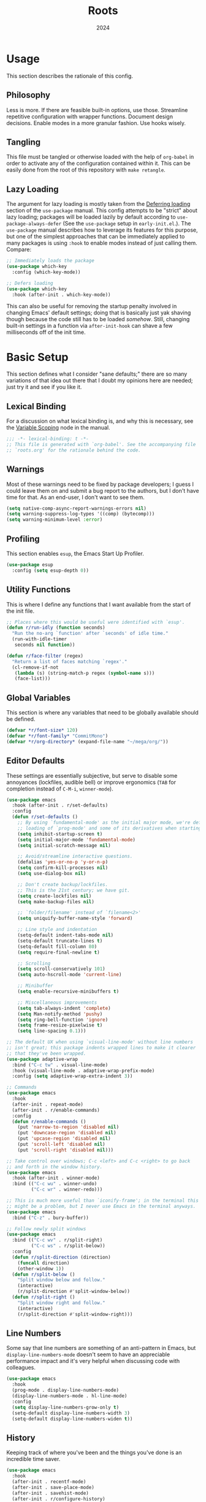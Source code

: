 #+TITLE: Roots
#+DATE: 2024
#+PROPERTY: header-args :tangle init.el
#+STARTUP: overview

* Usage
This section describes the rationale of this config.

** Philosophy
Less is more. If there are feasible built-in options, use those. Streamline
repetitive configuration with wrapper functions. Document design
decisions. Enable modes in a more granular fashion. Use hooks wisely.

** Tangling
This file must be tangled or otherwise loaded with the help of ~org-babel~ in
order to activate any of the configuration contained within it. This can be
easily done from the root of this repository with ~make retangle~.

** Lazy Loading
The argument for lazy loading is mostly taken from the [[info:use-package#Deferring loading][Deferring loading]] section
of the ~use-package~ manual. This config attempts to be "strict" about lazy
loading; packages will be loaded lazily by default according to
~use-package-always-defer~ (See the ~use-package~ setup in ~early-init.el~.). The
~use-package~ manual describes how to leverage its features for this purpose, but
one of the simplest approaches that can be immediately applied to many packages
is using ~:hook~ to enable modes instead of just calling them. Compare:

#+BEGIN_SRC emacs-lisp :tangle no
  ;; Immediately loads the package
  (use-package which-key
    :config (which-key-mode))

  ;; Defers loading
  (use-package which-key
    :hook (after-init . which-key-mode))
#+END_SRC

This can also be useful for removing the startup penalty involved in changing
Emacs' default settings; doing that is basically just yak shaving though because
the code still has to be loaded /somehow/. Still, changing built-in settings in a
function via ~after-init-hook~ can shave a few milliseconds off of the init time.

* Basic Setup
This section defines what I consider "sane defaults;" there are so many
variations of that idea out there that I doubt my opinions here are needed; just
try it and see if you like it.

** Lexical Binding
For a discussion on what lexical binding is, and why this is
necessary, see the [[info:elisp#Variable Scoping][Variable Scoping]] node in the manual.

#+BEGIN_SRC emacs-lisp
  ;;; -*- lexical-binding: t -*-
  ;; This file is generated with `org-babel'. See the accompanying file
  ;; `roots.org' for the rationale behind the code.
#+END_SRC

** Warnings
Most of these warnings need to be fixed by package developers; I guess I could
leave them on and submit a bug report to the authors, but I don't have time for
that. As an end-user, I don't want to see them.

#+BEGIN_SRC emacs-lisp
  (setq native-comp-async-report-warnings-errors nil)
  (setq warning-suppress-log-types '((comp) (bytecomp)))
  (setq warning-minimum-level :error)
#+END_SRC

** Profiling
This section enables ~esup~, the Emacs Start Up Profiler.

#+BEGIN_SRC emacs-lisp
  (use-package esup
    :config (setq esup-depth 0))
#+END_SRC

** Utility Functions
This is where I define any functions that I want available from the start of the
init file.

#+BEGIN_SRC emacs-lisp
  ;; Places where this would be useful were identified with `esup'.
  (defun r/run-idly (function seconds)
    "Run the no-arg `function' after `seconds' of idle time."
    (run-with-idle-timer
     seconds nil function))

  (defun r/face-filter (regex)
    "Return a list of faces matching `regex'."
    (cl-remove-if-not
     (lambda (s) (string-match-p regex (symbol-name s)))
     (face-list)))
#+END_SRC

** Global Variables
This section is where any variables that need to be globally available should be
defined.

#+BEGIN_SRC emacs-lisp
  (defvar *r/font-size* 120)
  (defvar *r/font-family* "CommitMono")
  (defvar *r/org-directory* (expand-file-name "~/mega/org/"))
#+END_SRC

** Editor Defaults
These settings are essentially subjective, but serve to disable some annoyances
(lockfiles, audible bell) or improve ergonomics (~TAB~ for completion instead of
~C-M-i~, ~winner-mode~).

#+BEGIN_SRC emacs-lisp
  (use-package emacs
    :hook (after-init . r/set-defaults)
    :config
    (defun r/set-defaults ()
      ;; By using `fundamental-mode' as the initial major mode, we're deferring
      ;; loading of `prog-mode' and some of its derivatives when starting up
      (setq inhibit-startup-screen t)
      (setq initial-major-mode 'fundamental-mode)
      (setq initial-scratch-message nil)

      ;; Avoid/streamline interactive questions.
      (defalias 'yes-or-no-p 'y-or-n-p)
      (setq confirm-kill-processes nil)
      (setq use-dialog-box nil)

      ;; Don't create backup/lockfiles.
      ;; This is the 21st century; we have git.
      (setq create-lockfiles nil)
      (setq make-backup-files nil)

      ;; `folder/filename' instead of `filename<2>'
      (setq uniquify-buffer-name-style 'forward)

      ;; Line style and indentation
      (setq-default indent-tabs-mode nil)
      (setq-default truncate-lines t)
      (setq-default fill-column 80)
      (setq require-final-newline t)

      ;; Scrolling
      (setq scroll-conservatively 101)
      (setq auto-hscroll-mode 'current-line)

      ;; Minibuffer
      (setq enable-recursive-minibuffers t)

      ;; Miscellaneous improvements
      (setq tab-always-indent 'complete)
      (setq Man-notify-method 'pushy)
      (setq ring-bell-function 'ignore)
      (setq frame-resize-pixelwise t)
      (setq line-spacing 0.1)))

  ;; The default UX when using `visual-line-mode' without line numbers
  ;; isn't great; this package indents wrapped lines to make it clearer
  ;; that they've been wrapped.
  (use-package adaptive-wrap
    :bind ("C-c tw" . visual-line-mode)
    :hook (visual-line-mode . adaptive-wrap-prefix-mode)
    :config (setq adaptive-wrap-extra-indent 3))

  ;; Commands
  (use-package emacs
    :hook
    (after-init . repeat-mode)
    (after-init . r/enable-commands)
    :config
    (defun r/enable-commands ()
      (put 'narrow-to-region 'disabled nil)
      (put 'downcase-region 'disabled nil)
      (put 'upcase-region 'disabled nil)
      (put 'scroll-left 'disabled nil)
      (put 'scroll-right 'disabled nil)))

  ;; Take control over windows; C-c <left> and C-c <right> to go back
  ;; and forth in the window history.
  (use-package emacs
    :hook (after-init . winner-mode)
    :bind (("C-c wu" . winner-undo)
           ("C-c wr" . winner-redo)))

  ;; This is much more useful than `iconify-frame'; in the terminal this
  ;; might be a problem, but I never use Emacs in the terminal anyways.
  (use-package emacs
    :bind ("C-z" . bury-buffer))

  ;; Follow newly split windows
  (use-package emacs
    :bind (("C-c wv" . r/split-right)
           ("C-c ws" . r/split-below))
    :config
    (defun r/split-direction (direction)
      (funcall direction)
      (other-window 1))
    (defun r/split-below ()
      "Split window below and follow."
      (interactive)
      (r/split-direction #'split-window-below))
    (defun r/split-right ()
      "Split window right and follow."
      (interactive)
      (r/split-direction #'split-window-right)))
#+END_SRC

** Line Numbers
Some say that line numbers are something of an anti-pattern in Emacs, but
~display-line-numbers-mode~ doesn't seem to have an appreciable performance impact
and it's very helpful when discussing code with colleagues.

#+BEGIN_SRC emacs-lisp
  (use-package emacs
    :hook
    (prog-mode . display-line-numbers-mode)
    (display-line-numbers-mode . hl-line-mode)
    :config
    (setq display-line-numbers-grow-only t)
    (setq-default display-line-numbers-width 3)
    (setq-default display-line-numbers-widen t))
  #+END_SRC

** History
Keeping track of where you've been and the things you've done is an incredible
time saver.

#+BEGIN_SRC emacs-lisp
  (use-package emacs
    :hook
    (after-init . recentf-mode)
    (after-init . save-place-mode)
    (after-init . savehist-mode)
    (after-init . r/configure-history)
    :config
    (defun r/configure-history ()
      (with-eval-after-load 'recentf
        (setq recentf-max-saved-items 200)
        (add-to-list 'recentf-exclude '("\\/sudo:root@localhost.*"))
        (run-at-time nil (* 5 60) 'recentf-save-list))
      (setq savehist-additional-variables
            '(file-name-history
              search-ring
              command-history
              regexp-search-ring))))
#+END_SRC

** Modeline
The default modeline works well enough; I simply enable a few more bits of
information for it to show.

#+BEGIN_SRC emacs-lisp
  (use-package emacs
    :hook (after-init . r/modeline-info)
    :config
    ;; Don't waste space in the modeline showing me the version control
    ;; status.
    (setq-default mode-line-format
                  (delete '(vc-mode vc-mode)
                          mode-line-format))

    (defun r/modeline-info ()
      (setq battery-mode-line-format "[%b%p%%] ")
      (setq datetime-timezone 'Europe/Vienna)
      (setq display-time-24hr-format 1)
      (setq display-time-format "[%H:%M] ")
      (setq display-time-default-load-average nil)
      (display-battery-mode)
      (display-time-mode)
      (column-number-mode))

    (defun r/echo-modeline ()
      "Show the current mode line in the minibuffer. The minibuffer will
  grow to fit the whole thing, so any time information is out of
  view on the right fringe, call this function to see the rest."
      (interactive)
      (message "%s" (format-mode-line mode-line-format))))
#+END_SRC

** Dired
Dired is the greatest file manager ever created. The existence of ~wdired~ alone
makes it superior to any graphical file manager I've ever seen; add on
everything else dired is capable of, and there's just no contest.

#+BEGIN_SRC emacs-lisp
  (use-package dired
    :ensure nil
    :hook
    (dired-mode . dired-hide-details-mode)
    (dired-mode . auto-revert-mode)
    (after-init . (lambda () (load "dired-x")))
    :bind (:map dired-mode-map
                ("C-c C-e" . wdired-change-to-wdired-mode))
    :config
    (setq dired-listing-switches "-alh --group-directories-first")
    (setq dired-dwim-target t)
    (setq dired-clean-up-buffers-too nil))

  ;; Add some color to dired
  (use-package diredfl
    :hook (after-init . diredfl-global-mode))

  ;; This package lets you show subfolders in a tree view instead of
  ;; inserting them below. It's very slow on deeply nested directories,
  ;; so use it carefully.
  (use-package dired-subtree
    :vc (:fetcher github :repo Fuco1/dired-hacks)
    :commands r/dired-subtree-face-override
    :hook
    ;; HACK: for some reason, using `:bind' doesn't work consistently for this
    (dired-mode
     . (lambda () (bind-key [tab] #'dired-subtree-cycle 'dired-mode-map)))
    :config
    (defun r/dired-subtree-face-override ()
      (with-eval-after-load 'org-faces
        (dolist (face (r/face-filter "^dired-subtree-"))
          (set-face-attribute face nil :extend t :background 'unspecified)))))
#+END_SRC

** Calendar
All I really want in a calendar is to see the days of the month and the week
numbers. This thing does that beautifully, and it's right here.

#+BEGIN_SRC emacs-lisp
  (use-package emacs
    ;; Always highlight today if it's visible
    :hook (calendar-today-visible . calendar-mark-today)
    :config
    (setq calendar-week-start-day 1)
    ;; Show week numbers
    (setq calendar-intermonth-text
          '(propertize
            (format "%2d"
                    (car
                     (calendar-iso-from-absolute
                      (calendar-absolute-from-gregorian (list month day year)))))
            'font-lock-face 'font-lock-keyword-face)))
#+END_SRC

** Directories
Emacs normally fails to perform a file operation when trying to write or copy
files into directories which do not yet exist. This behavior is almost never
helpful; instead, if I'm working in the minibuffer and explicitly say to put a
file into a directory which does not yet exist, I mean that the directory should
be created and the file should be put there. This sort of DWIM behavior is
surprisingly lacking by default. This section fixes that oversight.

#+BEGIN_SRC emacs-lisp
  ;; Make missing directories instead of uselessly failing.
  (defun r/make-directory-if-not-exists (filename)
    "Create parent directory if not exists while operating on `FILENAME'."
    (unless (file-exists-p filename)
      (let ((dir (file-name-directory filename)))
        (unless (file-exists-p dir)
          (make-directory dir t)))))

  ;; TODO figure out how to do this with less duplication
  (defun r/advise-file-operations ()
    (defadvice find-file (before make-directory-maybe (filename &optional wildcards) activate)
      (r/make-directory-if-not-exists filename))
    (defadvice copy-file (before make-directory-maybe (file newname &optional ok-if-already-exists keep-time preserve-uid-gid preserve-permissions) activate)
      (r/make-directory-if-not-exists newname))
    (defadvice rename-file (before make-directory-maybe (file newname &optional ok-if-already-exists) activate)
      (r/make-directory-if-not-exists newname)))

  (r/run-idly #'r/advise-file-operations 1)
#+END_SRC

** Informational
This section provides informational improvements to the default user experience.

#+BEGIN_SRC emacs-lisp
  ;; Improvements for help commands.
  (use-package helpful
    :bind (("C-h f" . helpful-callable)
           ("C-h v" . helpful-variable)
           ("C-h k" . helpful-key)))

  ;; Make ibuffer a little more user-friendly by categorizing buffers into projects
  (use-package ibuffer-project
    :hook (ibuffer . r/ibuffer-project)
    :config
    (defun r/ibuffer-project ()
      (setq ibuffer-filter-groups (ibuffer-project-generate-filter-groups))
      (unless (eq ibuffer-sorting-mode 'project-file-relative)
        (ibuffer-do-sort-by-project-file-relative))))

  ;; Show next possible keys after a short delay.
  (use-package which-key
    :hook (after-init . which-key-mode))
#+END_SRC

** Ergonomics
This section sets up some ergonomic packages. [[https://susam.github.io/devil/][Devil]] mode allows you to use the
comma key as the ~C-~ and ~M-~ prefixes prevalent in Emacs keychords. It freely
translates sequences like ~, x , f~ or ~, m x~ into the equivalent ~C-x C-f~ and ~M-x~
respectively. The best part is that it does not interfere with normal
keybindings and it works in the minibuffer. Crux is a package containing lots of
great functions that you might otherwise end up writing yourself.

#+BEGIN_SRC emacs-lisp
  (use-package devil
    :hook (after-init . global-devil-mode)
    :config (setq devil-all-keys-repeatable t))

  (use-package crux
    :bind (("C-M-j" . crux-top-join-line)
           ("C-M-k" . crux-kill-whole-line)
           ("C-c D" . crux-duplicate-current-line-or-region)
           ("C-c U" . crux-upcase-region)
           ("C-c L" . crux-downcase-region)
           ("C-c cu" . crux-sudo-edit)))

  ;; Jump anywhere quickly; C-' to activate, then type a few letters.
  (use-package avy
    :bind ("C-'" . avy-goto-char-timer)
    :config (setq avy-all-windows t))

  ;; Switch quickly between more than two active windows.
  (use-package iwindow
    :bind ("C-x o" . iwindow-select)
    :config
    (setq iwindow-selection-keys
          '(97 115 100 102 103 104 106 107 108))
    :custom-face
    (iwindow-highlight-default
     ((t ( :background unspecified
           :inherit hl-line)))))

  ;; Automatically close parentheses/quotes etc.
  (use-package elec-pair
    :hook (prog-mode . electric-pair-mode))
#+END_SRC

** Buffer Display
Have a look at [[https://www.masteringemacs.org/article/demystifying-emacs-window-manager][this chapter of Mastering Emacs]] for a deep dive into how these
settings work. I find that most windows that I interact with are either used
only briefly, or are dedicated to some specific task that requires full
attention. I don't want to deal with the slight interruption of flow that occurs
when I open a help window and then have to explicitly switch to it in order to
follow a documentation link or something like that. Splitting windows is not the
right approach for these use cases in my opinion; hence this block that
specifies some windows that should replace ~current-buffer~ in the window that I'm
already working in.

#+BEGIN_SRC emacs-lisp
  ;; This variable specifies which buffers should be opened in the
  ;; active window instead of popping up off to one side. Some of these
  ;; apply to packages that are loaded later in the config.
  (setq r/buffer-regexes '("\\*Help" "\\*helpful" "^magit:" "^*shell:"))

  (defun r/display-buffer-same-window (regex)
    "Set the buffer name pattern specified by `regex' to be opened in
  the active window."
    (add-to-list 'display-buffer-alist
                 `(,regex (display-buffer-same-window))))

  (dolist (regex r/buffer-regexes)
    (r/display-buffer-same-window regex))
#+END_SRC

** Search
Searching text is split between these kinds of dedicated packages and consult.

#+BEGIN_SRC emacs-lisp
  ;; Improves isearch without unexpected behavioral changes
  (use-package ctrlf
    :hook (after-init . ctrlf-mode)
    :config (setq ctrlf-auto-recenter t))

  ;; Nice search package with a clear and powerful interface.
  (use-package deadgrep
    :config
    ;; HACK: this does work, but it's not that nice. Starting a search
    ;; explicitly via `deadgrep' works better.
    (defun r/embark-become-deadgrep (&optional full)
      (interactive "P")
      (unless (minibufferp)
        (user-error "Not in a minibuffer"))
      (let* ((target (embark--display-string ; remove invisible portions
                      (if full
                          (minibuffer-contents)
                        (pcase-let ((`(,beg . ,end) (embark--boundaries)))
                          (string-remove-prefix
                           "#" (substring (minibuffer-contents) beg
                                          (+ end (embark--minibuffer-point)))))))))
        (embark--become-command #'deadgrep target)))
    :bind (:map minibuffer-mode-map
                ("C-c C-d" . r/embark-become-deadgrep)))

  (use-package xref
    :bind (:map prog-mode-map
                ("M-/" . xref-find-references)))

  ;; Edit grep results like they were a normal buffer.
  (use-package wgrep
    :after embark
    :bind (:map embark-collect-mode-map
                ("C-c C-p" . wgrep-change-to-wgrep-mode))
    :config (setq wgrep-auto-save-buffer t))

  (use-package wgrep-deadgrep
    :after deadgrep
    :config
    (defun deadgrep-edit-mode ()
      (interactive)
      (wgrep-change-to-wgrep-mode)))
#+END_SRC

** General Purpose
This section enables some tools which are generally useful for manipulating
text.

#+BEGIN_SRC emacs-lisp
  ;; Enclose regions with (), [], {}, etc.
  (use-package wrap-region
    :hook (after-init . wrap-region-mode))

  ;; Faster/more interactive way of doing
  ;; `query-replace-regex'
  (use-package iedit
    :bind ("C-." . iedit-mode))

  (use-package string-inflection)

  ;; cleanup stray whitespace on save
  (use-package ws-butler
    :hook (prog-mode . ws-butler-mode))

  ;; Reformat buffers when needed
  (use-package apheleia
    :hook (prog-mode . apheleia-mode))

  (use-package rainbow-mode)

  (defun r/kill-relative-path ()
    "Kill the path to the current project relative to the project root."
    (interactive)
    (kill-new (file-relative-name buffer-file-name (project-root (project-current t)))))
#+END_SRC

* Minibuffer and Completion Interaction Overhaul (MOVECC)
These packages work together as building blocks to extend default Emacs input
scenarios in impressive ways. This includes overhauling minibuffer and
completion interaction. ~MOVECC~ is just a halfway usable acronym for referring to
this package stack.

** Marginalia
Marginalia adds information to minibuffer completion candidates.

#+BEGIN_SRC emacs-lisp
  (use-package marginalia
    :hook (after-init . marginalia-mode))
#+END_SRC

** Orderless
The orderless completion style allows for more powerful and intuitive matching
on completion candidates.

#+BEGIN_SRC emacs-lisp
  (use-package orderless
    :hook (after-init . r/setup-orderless)
    :config
    (defun r/setup-orderless ()
      (setq completion-styles '(orderless basic))
      (setq completion-category-defaults nil)
      (setq completion-category-overrides '((file) (styles partial-completion)))))
#+END_SRC

** Vertico
Vertico hooks into ~completing-read~ to provide a powerup for interacting with the
minibuffer. Everywhere the user might be prompted for some kind of input,
vertico is there to make it better. The only really "unique" part of my setup of
this package is ~r/vertico-highlight-file-base-name~; this function adds color to
the "base name" of files, but only when completing candidates with
~project-file~. What this means concretely is that if a candidate looks like
~some/super/long/path/to/file.el~, the part ~file.el~ will be a different color.

#+BEGIN_SRC emacs-lisp
  (use-package vertico
    :hook (after-init . vertico-mode)
    :custom-face
    (vertico-group-title
     ((t ( :inherit font-lock-comment-face))))
    :config
    (vertico-multiform-mode)

    (defvar +vertico-transform-functions nil)

    (cl-defmethod vertico--format-candidate :around
      (cand prefix suffix index start &context ((not +vertico-transform-functions) null))
      (dolist (fun (ensure-list +vertico-transform-functions))
        (setq cand (funcall fun cand)))
      (cl-call-next-method cand prefix suffix index start))

    (defun r/vertico-highlight-file-base-name (file)
      "If FILE is a relative path with directory components, highlight only the base filename."
      (if (and (string-match "/" file) (not (string-suffix-p "/" file)))
          (progn (add-face-text-property
                  (length (file-name-directory file)) (length file)
                  'font-lock-type-face nil file)
                 file)
        file))

    (add-to-list 'vertico-multiform-categories
                 '(project-file (+vertico-transform-functions . r/vertico-highlight-file-base-name)))

    (setq vertico-cycle t)
    (setq vertico-count 12)
    (setq vertico-resize nil))

  (use-package vertico-directory
    :after vertico
    :ensure nil
    :bind (:map vertico-map
                ("RET" . vertico-directory-enter)
                ("DEL" . vertico-directory-delete-char))
    :hook (rfn-eshadow-update-overlay . vertico-directory-tidy))
#+END_SRC

** Embark
Embark is essentially a keyboard-driven right-click menu, but with all of the
power and extensibility that Emacs Lisp offers. The fact that it works
seamlessly in the minibuffer is the cherry on top of an already very useful
package.

#+BEGIN_SRC emacs-lisp
  (use-package embark
    :bind (("C-;" . embark-act)
           :map minibuffer-local-map
           ("C-'" . embark-act-all)
           ("C-c C-e" . embark-export))
    :config
    (setq embark-indicators '(embark-minimal-indicator))
    (setq embark-prompter 'embark-completing-read-prompter))
#+END_SRC

** Consult
This package provides many nice functions for streamlining/enabling a smooth
minibuffer workflow. It covers a lot of use cases, and the way I use it is just
one (very) small subset of the possibilities it offers. I have added two wrapper
functions for some default consult commands due to the fact that they
misleadingly (that is, the docstrings don't mention this) use the current
project as detected with ~project.el~ instead of ~default-directory~. I don't
normally want this, especially in large projects.

#+BEGIN_SRC emacs-lisp
  (use-package consult
    :bind (("C-x b" . consult-buffer)
           ("C-x pr" . consult-ripgrep)
           ("C-c cr" . r/consult-rg-current-directory)
           ("C-c cf" . r/consult-fd-current-directory)
           ("C-c cl" . consult-line)
           ("C-\\" . consult-line)
           ("M-g i" . consult-imenu))
    :config
    (setq xref-show-xrefs-function 'consult-xref)
    (setq xref-show-definitions-function 'consult-xref)

    (defun r/consult-rg-current-directory ()
      (interactive)
      (consult-ripgrep default-directory))
    (defun r/consult-fd-current-directory ()
      (interactive)
      (consult-fd default-directory)))

  (use-package consult-dir
    :bind (:map minibuffer-mode-map
                ("C-M-d" . consult-dir)))

  (use-package embark-consult)
#+END_SRC

** Corfu
Corfu provides a popup completion menu that works with default completions,
similarly to vertico. My config is intended to be driven entirely via ~TAB~; it
worked better when I used evil, and I haven't gotten around to making it work
nicely with ~C-f~, ~C-b~, etc.

#+BEGIN_SRC emacs-lisp
  (use-package corfu
    :hook
    (after-init . global-corfu-mode)
    (minibuffer-setup . corfu-enable-in-minibuffer)
    (eglot-managed-mode . corfu-popupinfo-mode)
    :bind (:map corfu-map
                ("TAB" . corfu-next)
                ([tab] . corfu-next)
                ("S-TAB" . corfu-previous)
                ([backtab] . corfu-previous))
    :config
    (setq corfu-cycle t)
    (setq corfu-max-width 80)
    (setq corfu-auto t)
    (setq corfu-auto-delay 0.5)
    (setq corfu-preselect 'prompt)
    (defun corfu-enable-in-minibuffer ()
      "Enable Corfu in the minibuffer if `completion-at-point' is bound."
      (when (where-is-internal #'completion-at-point (list (current-local-map)))
        (setq-local corfu-echo-delay nil
                    corfu-popupinfo-delay nil)
        (corfu-mode 1))))
#+END_SRC

* Technologies
Up until this point, the configuration has been solely related to building up
the platform in which my workflow occurs. This section provides configuration
for specific technologies such as programming languages and corresponding
language servers.

** Eglot
Use language servers in Emacs. Eglot is not quite "zero configuration," but it's
easy enough to set up. Unfortunately it's sometimes necessary to use weird hacks
and workarounds to get certain functionality, but all-in-all it's a decent
experience.

#+BEGIN_SRC emacs-lisp
  (use-package eglot
    :bind (:map eglot-mode-map
                ("C-c ef" . eglot-format-buffer)
                ("C-c ea" . eglot-code-actions))
    :config
    ;; HACK: logging the traffic between eglot and some servers is slow
    (fset #'jsonrpc--log-event #'ignore)
    (setq jsonrpc-default-request-timeout 20)
    (setq eglot-confirm-server-initiated-edits nil)
    (setq eglot-sync-connect nil)
    (setq eglot-autoshutdown t)
    (setq eglot-events-buffer-size 0))

  (use-package breadcrumb
    :hook (eglot-managed-mode . breadcrumb-local-mode))

  (use-package consult-eglot)
#+END_SRC

** TreeSitter
Abstract syntax tree based language parsing and syntax highlighting. This works
quite nicely, other than occasional breakage of the grammars. The package
~treesit-auto~ is something of a stopgap for the disconnect between the built-in
treesitter major modes and the traditional ones. It automatically installs
missing grammars and switches to the ~*-ts-mode~ if it exists. There is a caveat
here (like always) in that the builtin ~yaml-ts-mode~ does not actually provide a
usable yaml mode (it inherits from ~text-mode~ instead of ~prog-mode~, and it does
not provide any indentation logic, both of which preclude it actually being
useful for yaml files), so we disable it here.

#+BEGIN_SRC emacs-lisp
  (use-package emacs
    :config (setq treesit-font-lock-level 4))

  (use-package treesit-auto
    :hook (after-init . r/treesit-auto-setup)
    :config
    (defun r/treesit-auto-setup ()
      (interactive)
      (setq treesit-auto-install t)
      (treesit-auto-install-all)
      (setq treesit-auto-langs
            (delq 'yaml treesit-auto-langs))
      (global-treesit-auto-mode)))
#+END_SRC

** Hideshow
Hideshow is built-in, but does not provide any straightforward way of folding
the (sometimes huge) list of imports that you find at the top of files for many
programming languages. This section configures a hacky workaround for that,
enabling import folding for certain filetypes. Code folding itself is a
secondary feature here; it does work, but I never use it.

#+BEGIN_SRC emacs-lisp
  (use-package hideshow
    :hook
    (prog-mode . hs-minor-mode)
    (php-mode . r/hs-fold-imports-lang)
    (tsx-ts-mode . r/hs-fold-imports-lang)
    (typescript-ts-mode . r/hs-fold-imports-lang)
    :bind ("C-c <tab>" . hs-toggle-hiding)
    :config
    (defvar r/hs-fold-imports-alist
      '((php-mode . "^use ")
        (tsx-ts-mode . "^import ")
        (typescript-ts-mode . "^import ")))

    (defun r/hs-fold-imports (pattern)
      (save-excursion
        (goto-char (point-min))
        (ignore-errors (re-search-forward pattern))
        (set-mark (point))
        (while (ignore-errors (re-search-forward pattern)))
        (ignore-errors (hs-hide-comment-region (region-beginning) (region-end)))
        (deactivate-mark t)))

    (defun r/hs-fold-imports-lang ()
      "Hide the initial block of import statements in a buffer of `major-mode'."
      (interactive)
      (r/hs-fold-imports
       (when (boundp 'r/hs-fold-imports-alist)
         (alist-get major-mode r/hs-fold-imports-alist)))))
#+END_SRC

** ElDoc
ElDoc is another nice built-in package that shows the user different kinds of
information in the echo area.

#+BEGIN_SRC emacs-lisp
  (use-package eldoc
    :config
    (setq eldoc-echo-area-use-multiline-p nil)
    (setq eldoc-documentation-strategy #'eldoc-documentation-compose-eagerly))

  (use-package eldoc-box
    :bind (:map eglot-mode-map
                ("M-h" . eldoc-box-help-at-point))
    :config (add-to-list 'eldoc-box-self-insert-command-list 'scroll-other-window))
#+END_SRC

** Lisp
This section provides tools for interacting with Lisp interpreters and editing
Lisp code. The main difference between the Lisp editing experience and editing
other kinds of text is the Lispy package. Lispy provides some slick
functionality for manipulating Lisp code, but that power comes with some
caveats. The "special mode" often surprises me, as there is no indication that
it's active. Most of the time, it isn't a problem, but there are some situations
where it gets in the way. Hence the machinery here for disabling some of its
keybindings. Otherwise, [[https://github.com/joaotavora/sly][SLY]] is pretty awesome. I would have had a much more
difficult time learning Common Lisp without it.

#+BEGIN_SRC emacs-lisp
  (use-package lispy
    :bind (:map lispy-mode-map
                ("C-<backspace>" . lispy-delete-backward))
    :hook
    (emacs-lisp-mode . lispy-mode)
    (lisp-mode . lispy-mode)
    (sly-mrepl-mode . lispy-mode)
    :config
    (let ((keylist '(")" ":" "M-j" "M-k" "DEL")))
      (dolist (key keylist)
        (keymap-unset lispy-mode-map-lispy key))))

  (use-package sly
    :config (setq inferior-lisp-program "sbcl"))
#+END_SRC

** Structured Text
Syntax highlighting for (non-org-mode) structured text. In practice, this means
yaml, markdown, and html.

#+BEGIN_SRC emacs-lisp
  (use-package markdown-mode
    :hook (markdown-mode . visual-line-mode))

  (use-package yaml-mode
    :hook (yaml-mode . display-line-numbers-mode)
    :mode ("\\.ya*ml\\.*.*" . yaml-mode))

  (use-package yaml-pro
    :hook (yaml-mode . yaml-pro-ts-mode))

  (use-package emmet-mode
    :hook (mhtml-mode . emmet-mode))

  ;; html and css
  (use-package emacs
    :config (setq css-indent-offset 2)
    :hook
    (css-ts-mode . display-line-numbers-mode)
    (mhtml-mode . display-line-numbers-mode)
    (mhtml-mode
     . (lambda ()
         (add-to-list 'completion-at-point-functions
                      'comint-completion-at-point))))
#+END_SRC

** Shell
Interacting with the shell through Emacs is quite a bit nicer than via a
terminal emulator. For instance, there's no need to mess around with pagers if
you have all your Emacs facilities available. This workflow isn't really an
appropriate replacement for someone who uses ncurses-style or other fullscreen
terminal applications, but that person isn't me.

#+BEGIN_SRC emacs-lisp
  ;; Improvements to `shell-command' and friends.
  (use-package shell-command-x
    :hook (after-init . shell-command-x-mode))

  ;; Emulate A Terminal -> eat
  (use-package eat
    :bind (:map eat-semi-char-mode-map
                ("," . nil))
    :commands eat-compile-terminfo
    :config (setq eat-enable-auto-line-mode t))

  ;; Configurable command recipes
  (use-package run-command
    :bind ("C-c r" . run-command)
    :config (setq run-command-default-runner 'run-command-runner-eat))

  ;; Automatically set shell scripts to executable when saving
  (use-package emacs
    :hook (after-save . executable-make-buffer-file-executable-if-script-p))

  ;; Configure built-in `comint' mode
  (use-package emacs
    :config (setq comint-scroll-to-bottom-on-output t))

  (use-package emacs
    :bind ("C-c &" . r/sh-command-at-point)
    :config
    (defun r/sh-command-at-point ()
      "Run the command at point or in the selected region in the shell."
      (interactive)
      (async-shell-command
       (if (use-region-p)
           (buffer-substring (region-beginning) (region-end))
         (thing-at-point 'line t)))))

  ;; Fix ansi color codes in compilation buffers
  (use-package emacs
    :hook (compilation-filter . r/ansi-colorize-buffer)
    :config
    (defun r/ansi-colorize-buffer ()
      (let ((buffer-read-only nil))
        (ansi-color-apply-on-region (point-min) (point-max)))))
#+END_SRC

** Git
Although Emacs does come with a built-in interface to version control, it's
cumbersome and inelegant compared to Magit. This section sets up Magit and a few
other utility packages related to git.

#+BEGIN_SRC emacs-lisp
  (use-package magit
    :config (setq magit-display-buffer-function 'display-buffer))

  ;; Show previous versions of a file
  (use-package git-timemachine)

  ;; Display git blame for the current line
  (use-package why-this
    :custom-face
    (why-this-face
     ((t ( :foreground unspecified
           :inherit font-lock-comment-face)))))

  (use-package diff-hl
    :hook
    (prog-mode . r/diff-hl-mode-enable-maybe)
    (org-mode . r/diff-hl-mode-enable-maybe)
    :commands r/diff-hl-mode-face-override
    :config
    ;; HACK: make the fringe bitmap look like a thin bar.
    ;; stolen from: https://github.com/dgutov/diff-hl/issues/116#issuecomment-449134234
    (defun r/apply-diff-hl-settings ()
      (let* ((height (frame-char-height))
             (width 4)
             (ones (1- (expt 2 width)))
             (bits (make-vector height ones)))
        (define-fringe-bitmap 'r/diff-hl-bitmap bits height width))
      (setq diff-hl-fringe-bmp-function (lambda (type pos) 'r/diff-hl-bitmap)))

    (defun r/diff-hl-mode-enable-maybe ()
      (when (and (display-graphic-p) (project-current))
        (turn-on-diff-hl-mode)
        (r/apply-diff-hl-settings)))

    (defun r/diff-hl-mode-face-override ()
      (dolist (face (r/face-filter "^diff-hl-"))
        (set-face-attribute face nil :background 'unspecified))))
#+END_SRC

** Make
So far the only configuration I need for ~make~ is a ~run-command~ recipe. Emacs
otherwise does a great job out-of-the-box. This recipe is one I wrote myself.

#+BEGIN_SRC emacs-lisp
  (with-eval-after-load 'run-command

    (defun run-command-recipe-make ()
      "Provide commands to run Makefile targets."
      (require 'make-mode)
      (when-let* ((project-dir
                   (locate-dominating-file default-directory "Makefile"))
                  (makefile (concat project-dir "Makefile"))
                  (targets (mapcar #'car (with-current-buffer
                                             (find-file-noselect makefile t)
                                           (setq makefile-need-target-pickup t)
                                           (makefile-pickup-targets)
                                           makefile-target-table))))
        (seq-map
         (lambda (target)
           (list
            :command-name target
            :command-line (concat "make " target)
            :display target
            :working-dir project-dir))
         targets)))

    (add-to-list 'run-command-recipes 'run-command-recipe-make))
#+END_SRC

** JS/TS
The Javascript/Typescript landscape is a huge maze of both awesome and terrible
technology. This is how I interact with it.

#+BEGIN_SRC emacs-lisp
  (use-package emacs
    :hook
    (yaml-mode . eglot-ensure)
    (js-ts-mode . eglot-ensure)
    (tsx-ts-mode . eglot-ensure)
    (typescript-ts-mode . eglot-ensure)
    :config
    (setq js-indent-level 2)
    :mode
    ("\\.ts$" . typescript-ts-mode)
    ("\\.tsx$" . tsx-ts-mode))

  (use-package flymake-eslint
    :hook (eglot-managed-mode . r/flymake-eslint-enable-maybe)
    :config
    (defun r/flymake-eslint-enable-maybe ()
      "Enable `flymake-eslint' based on the project configuration.
  Search for the project ESLint configuration to determine whether the buffer
  should be checked."
      (when-let* ((root (locate-dominating-file (buffer-file-name) "package.json"))
                  (rc (locate-file ".eslintrc" (list root) '(".js" ".json"))))
        (flymake-eslint-enable))))

  (use-package prisma-mode
    :vc (:fetcher github :repo pimeys/emacs-prisma-mode)
    :hook (prisma-mode . eglot-ensure)
    :config
    (with-eval-after-load 'eglot
      (add-to-list 'eglot-server-programs
                   '(prisma-mode "prisma-language-server" "--stdio"))))
#+END_SRC

*** Scripts
This ~run-command~ recipe lets me run scripts from ~package.json~. This recipe is
stolen directly from their project readme.

#+BEGIN_SRC emacs-lisp
  (with-eval-after-load 'run-command

    (defun run-command-recipe-package-json ()
      "Provide commands to run script from `package.json'.
  Automatically detects package manager based on lockfile: npm, yarn, and pnpm."
      (when-let* ((project-dir (locate-dominating-file default-directory "package.json"))
                  (project-info (with-temp-buffer
                                  (insert-file-contents (concat project-dir "package.json"))
                                  (json-parse-buffer)))
                  (package-manager
                   (cond
                    ((file-exists-p (concat project-dir "pnpm-lock.yaml")) "pnpm")
                    ((file-exists-p (concat project-dir "yarn.lock")) "yarn")
                    (t "npm")))
                  (scripts (map-keys (map-elt project-info "scripts"))))
        (seq-map
         (lambda (script)
           (list
            :command-name script
            :command-line (concat package-manager " run " script)
            :display script
            :working-dir project-dir))
         scripts)))

    (add-to-list 'run-command-recipes 'run-command-recipe-package-json))
#+END_SRC

*** Environment
JS/TS projects sometimes need special fiddling with the shell environment; this
section attempts to make sure that those cases are handled, as well as enabling
syntax highlighting for dotenv files.

#+BEGIN_SRC emacs-lisp
  ;; Enable conf-mode for .env files
  (use-package conf-mode
    :mode ("\\.env\\.*.*$" . conf-mode))

  ;; Dependency version switching
  (use-package nvm
    :vc (:fetcher github :repo rejeep/nvm.el)
    :commands (r/nvm-use)
    :config
    (setq *r/nvm-enabled* nil)
    (defun r/load-nvm ()
      "Start nvm."
      (interactive)
      (setq *r/nvm-enabled* t)
      (async-shell-command "source ~/.local/bin/load-nvm"))
    (defun r/nvm-use ()
      "Use the .nvmrc file."
      (interactive)
      (unless *r/nvm-enabled*
        (r/load-nvm))
      (nvm-use-for)))
#+END_SRC

** PHP
There's no built-in mode for this, for whatever reason. The ~php-mode~ package
does the job.

#+BEGIN_SRC emacs-lisp
  (use-package php-mode
    :hook (php-mode . eglot-ensure))
#+END_SRC

** Docker
Add syntax highlighting for Dockerfiles. I used to use packages for interacting
with the containers themselves, but Docker is a continually changing target and
the shell is better suited for that.

#+BEGIN_SRC emacs-lisp
  (use-package dockerfile-mode)
#+END_SRC

** Web Requests
Provides a nice tool for sending HTTP requests.

#+BEGIN_SRC emacs-lisp
  ;; Send REST requests
  (use-package restclient
    :mode ("\\.rcl$" . restclient-mode))
#+END_SRC

** Lua
Add syntax highlighting for Lua.

#+BEGIN_SRC emacs-lisp
  (use-package lua-mode)
#+END_SRC

* Org Mode
The swiss-army outline tool.

#+BEGIN_SRC emacs-lisp
  (use-package org
    :commands r/org-mode-face-override
    :hook
    (org-mode . auto-fill-mode)
    (org-mode . electric-pair-mode)
    :bind (("C-c oc" . org-capture)
           ("C-c oa" . org-agenda))
    :bind (:map org-mode-map
                ([return] . r/org-dwim-at-point))
    :bind (:map org-src-mode-map
                ("C-c C-c" . org-edit-src-exit))
    :config
    ;; Improve readability
    (setq org-startup-indented t)
    (setq org-adapt-indentation t)
    (setq org-startup-folded nil)

    ;; Reduce visual noise
    (setq org-hide-leading-stars t)
    (setq org-hide-emphasis-markers t)
    (setq org-ellipsis " ⯆")

    ;; Subjectively friendlier behavior
    (setq org-fold-catch-invisible-edits 'show-and-error)
    (setq org-src-window-setup 'current-window)
    (setq org-reverse-note-order t)
    (setq org-list-demote-modify-bullet
          '(("+" . "-") ("-" . "+")))
    (keymap-unset org-mode-map "C-'")

    ;; Time clocking
    (setq org-enforce-todo-dependencies t)
    (setq org-log-done 'time)
    (setq org-log-into-drawer t)

    ;; Files and capturing
    (setq org-directory *r/org-directory*)
    (setq org-default-notes-file (concat org-directory "backlog.org"))
    (setq org-archive-location (concat org-directory "archive/%s_archive::"))
    (setq org-capture-templates
          '(("t" "Todo" entry (file "backlog.org")
             "* TODO [#B] %?\nSCHEDULED: %t\n** Estimate:\n** Actions [/]\n** Notes")
            ("j" "Journal" plain (file+datetree "journal.org")
             "%T\n%?")))

    ;; Agenda
    (setq-default org-agenda-window-setup 'current-window)
    (add-to-list 'org-agenda-files org-directory)
    (setq org-agenda-span 10)
    (setq org-agenda-start-on-weekday nil)
    (setq org-agenda-start-day "-3d")

    ;; Refiling
    (setq org-refile-targets
          '((nil :maxlevel . 3)
            (org-agenda-files :maxlevel . 3)))
    (setq org-refile-use-outline-path t)
    (setq org-refile-allow-creating-parent-nodes t)
    (setq org-log-refile t)

    ;; Faces
    (defun r/org-mode-face-override ()
      (dolist (face (r/face-filter "^org-level-"))
        (set-face-attribute face nil :weight 'bold :height 'unspecified))
      (set-face-attribute 'org-code nil
                          :inherit 'unspecified
                          :inherit 'font-lock-function-call-face))

    ;; Hacks
    (defun r/org-dwim-at-point (&optional arg)
      "Toggle the todo state of a headline, toggle a checkbox, or follow
   a link."
      (interactive)
      (let* ((context (org-element-context))
             (checkbox (org-element-property :checkbox context))
             (todo (org-element-property :todo-type context))
             (link (equal (org-element-type context) 'link)))
        (cond
         (link (org-open-at-point))
         (todo (org-todo))
         (checkbox
          (let ((operation
                 (cond ((equal checkbox 'off) '(16))
                       ((equal checkbox 'on) nil)
                       (t t))))
            (org-toggle-checkbox operation)))
         (t (org-return)))
        (when (or todo checkbox)
          (org-update-checkbox-count)
          (org-update-parent-todo-statistics)))))

  ;; Eye candy
  (use-package org-superstar
    :hook (org-mode . org-superstar-mode)
    :config (setq org-superstar-headline-bullets-list '("●")))
#+END_SRC

* UI
This section enables themes, tweaks font faces, adds icons, etc. This section is
not as important as the actual functionality and should be considered a layer of
"nice to have" stuff that could be easily disabled all at once for a
hypothetical terminal-only workflow.

** Frames
This is where I disable most of the ugly, clicky parts of the GUI; running it
idly also seems to fix the dreaded problems with client frames, with the
downside being that it looks a little janky (especially the awful scroll bars on
MacOS) for a second when a fresh Emacs instance is launched.

#+BEGIN_SRC emacs-lisp
  (use-package emacs
    :config
    (defun r/frame-cleanup ()
      (menu-bar-mode -1)
      (when (display-graphic-p)
        (tool-bar-mode -1)
        (scroll-bar-mode -1)))
    (r/run-idly #'r/frame-cleanup 1))
#+END_SRC

** Eye Candy
This stuff isn't really necessary, but it looks cool.

#+BEGIN_SRC emacs-lisp
  ;; briefly overlay results of `eval-last-sexp' in the buffer
  (use-package eros
    :hook (after-init . eros-mode)
    :custom-face
    (eros-result-overlay-face
     ((t ( :background ,(face-attribute 'region :background) :box t)))))

  ;; Briefly flash current line after a long movement.
  (use-package pulsar
    :init (setq pulsar-face 'pulsar-generic)
    :hook (after-init . pulsar-global-mode)
    :custom-face
    (pulsar-generic
     ((t (:background unspecified :inherit region))))
    :config
    (setq pulsar-functions
          '(iwindow-select
            avy-goto-char-timer
            isearch-repeat-forward
            isearch-repeat-backward))
    (dolist (f pulsar-functions)
      (add-to-list 'pulsar-pulse-functions f)))

  ;; Highlight TODO items in buffers
  (use-package hl-todo
    :hook (prog-mode . hl-todo-mode))

  (use-package page-break-lines
    :hook (help-mode . page-break-lines-mode))
#+END_SRC

** Icons
Shows icons via some special icon fonts.

#+BEGIN_SRC emacs-lisp
  (use-package all-the-icons
    :config (setq all-the-icons-color-icons nil))

  (use-package all-the-icons-dired
    :hook (dired-mode . all-the-icons-dired-mode))
#+END_SRC

** Project Drawer
Project browser with multiple-root functionality.

#+BEGIN_SRC emacs-lisp
  (use-package treemacs-all-the-icons
    :commands r/treemacs-all-the-icons
    :config (defun r/treemacs-all-the-icons ()
              (treemacs-load-theme "all-the-icons")))

  (use-package treemacs
    :hook
    (treemacs-mode . r/treemacs-all-the-icons)
    (treemacs-mode
     . (lambda () (setq-local truncate-lines t))))
#+END_SRC

** Faces
This section is a mess of hacks. Sadly, faces in Emacs are one of the most
painful parts of configuration, and getting the look and experience I want
involves jumping through so many hoops that it's almost not worth it. /Almost/.
See the [[*Global Variables][Global Variables]] section for where to set the font size and face. The
size used may be inappropriate for your display; tweak if needed. Good values
seem to be 100 - 160 on mine.

The rules I try to enforce are pretty simple:
+ No variable pitch fonts in a text editor.
+ No unexpected mixed-width characters.
+ No unexpected changes to font size or family.
+ High contrast/saturation for colors.

#+BEGIN_SRC emacs-lisp
  ;; Provides C-M-+, C-M--, C-M-0 keybindings for
  ;; increasing/decreasing/resetting font size for the
  ;; whole frame at once.
  (use-package default-text-scale
    :hook (after-init . default-text-scale-mode))

  (use-package emacs
    :config
    (defun r/default-face-override ()
      (set-face-attribute 'default nil
                          :height *r/font-size*
                          :family *r/font-family*)
      (set-face-attribute 'variable-pitch nil
                          :family 'unspecified
                          :inherit 'default)
      (set-face-attribute 'fixed-pitch nil
                          :family 'unspecified
                          :inherit 'default)
      (set-face-attribute 'header-line nil
                          :box '(:line-width 2 :style flat-button))
      (set-face-attribute 'mode-line nil
                          :box '(:line-width 2 :style flat-button))
      (set-face-attribute 'mode-line-inactive nil
                          :box '(:line-width 2 :style flat-button))
      (set-face-attribute 'vertical-border nil
                          :inherit 'font-lock-comment-face)
      (set-face-attribute 'fringe nil
                          :background 'unspecified)
      (set-face-attribute 'help-key-binding nil
                          :foreground 'unspecified
                          :background 'unspecified
                          :box 'unspecified
                          :weight 'bold))
    :bind (("C-c -" . text-scale-decrease)
           ("C-c =" . text-scale-increase)
           ("C-c 0" . text-scale-adjust)))

  (use-package info
    :config
    (defun r/info-mode-face-override ()
      (set-face-attribute 'Info-quoted nil
                          :inherit 'unspecified
                          :inherit 'font-lock-function-name-face)
      (set-face-attribute 'info-menu-star nil
                          :foreground 'unspecified)
      (set-face-attribute 'info-node nil
                          :foreground 'unspecified)))

  ;; Collect all of the face overrides into a single function that can
  ;; be called after switching themes.
  (use-package emacs
    :config
    (defun r/face-overrides ()
      "Override various faces that are either not covered by themes or
  are covered in a way that I disagree with. It's interactive so
  that I can call it on demand if the faces end up in a weird
  configuration."
      (interactive)
      (r/default-face-override)
      (r/info-mode-face-override)
      (r/dired-subtree-face-override)
      (r/org-mode-face-override)
      (r/diff-hl-mode-face-override)))
#+END_SRC

** Themes
A good theme can make editing even more fun. Since themes are essentially just a
collection of face settings, often with intricate logic for enabling them, this
section is tightly connected with the [[*Faces][Faces]] section.

#+BEGIN_SRC emacs-lisp
  (use-package gruvbox-theme)

  (use-package emacs
    :hook (after-init . r/theme-setup)
    :config
    (setq custom-theme-directory (expand-file-name "themes/" user-emacs-directory))
    (setq *r/theme-mode* 'dark)

    (defun r/load-theme (theme)
      "Wrapper for loading themes with my face overrides applied."
      (mapc #'disable-theme custom-enabled-themes)
      (load-theme theme t)
      (r/face-overrides))

    (defun r/dark-mode ()
      "Switch to dark mode, featuring `gruvbox-dark-hard' theme."
      (interactive)
      (r/load-theme 'gruvbox-dark-hard))

    (defun r/light-mode ()
      "Switch to light mode, featuring `gruvbox-light-hard' theme."
      (interactive)
      (r/load-theme 'gruvbox-light-hard))

    (defun r/theme-setup ()
      (if (equal *r/theme-mode* 'light) (r/light-mode) (r/dark-mode))))
#+END_SRC

* Machine Specific Tweaks
This section is reserved for whatever configuration that might occur that only
applies to one specific machine.
